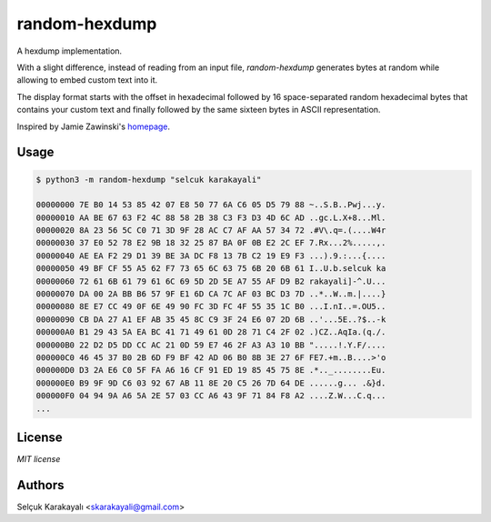 
=======
random-hexdump
=======

A hexdump implementation.

With a slight difference, instead of reading from an input file, *random-hexdump* generates bytes at random while allowing to embed custom text into it.

The display format starts with the offset in hexadecimal followed by 16 space-separated random hexadecimal bytes that contains your custom text and finally followed by the same sixteen bytes in ASCII representation.

Inspired by Jamie Zawinski's homepage_.

---------------
Usage
---------------
.. code:: bash

   $ python3 -m random-hexdump "selcuk karakayali"

   00000000 7E B0 14 53 85 42 07 E8 50 77 6A C6 05 D5 79 88 ~..S.B..Pwj...y.
   00000010 AA BE 67 63 F2 4C 88 58 2B 38 C3 F3 D3 4D 6C AD ..gc.L.X+8...Ml.
   00000020 8A 23 56 5C C0 71 3D 9F 28 AC C7 AF AA 57 34 72 .#V\.q=.(....W4r
   00000030 37 E0 52 78 E2 9B 18 32 25 87 BA 0F 0B E2 2C EF 7.Rx...2%.....,.
   00000040 AE EA F2 29 D1 39 BE 3A DC F8 13 7B C2 19 E9 F3 ...).9.:...{....
   00000050 49 BF CF 55 A5 62 F7 73 65 6C 63 75 6B 20 6B 61 I..U.b.selcuk ka
   00000060 72 61 6B 61 79 61 6C 69 5D 2D 5E A7 55 AF D9 B2 rakayali]-^.U...
   00000070 DA 00 2A BB B6 57 9F E1 6D CA 7C AF 03 BC D3 7D ..*..W..m.|....}
   00000080 8E E7 CC 49 0F 6E 49 90 FC 3D FC 4F 55 35 1C B0 ...I.nI..=.OU5..
   00000090 CB DA 27 A1 EF AB 35 45 8C C9 3F 24 E6 07 2D 6B ..'...5E..?$..-k
   000000A0 B1 29 43 5A EA BC 41 71 49 61 0D 28 71 C4 2F 02 .)CZ..AqIa.(q./.
   000000B0 22 D2 D5 DD CC AC 21 0D 59 E7 46 2F A3 A3 10 BB ".....!.Y.F/....
   000000C0 46 45 37 B0 2B 6D F9 BF 42 AD 06 B0 8B 3E 27 6F FE7.+m..B....>'o
   000000D0 D3 2A E6 C0 5F FA A6 16 CF 91 ED 19 85 45 75 8E .*.._........Eu.
   000000E0 B9 9F 9D C6 03 92 67 AB 11 8E 20 C5 26 7D 64 DE ......g... .&}d.
   000000F0 04 94 9A A6 5A 2E 57 03 CC A6 43 9F 71 84 F8 A2 ....Z.W...C.q...
   ...

---------------
License
---------------

`MIT license`

---------------
Authors
---------------

Selçuk Karakayalı <skarakayali@gmail.com>

.. _homepage: https://jwz.org
